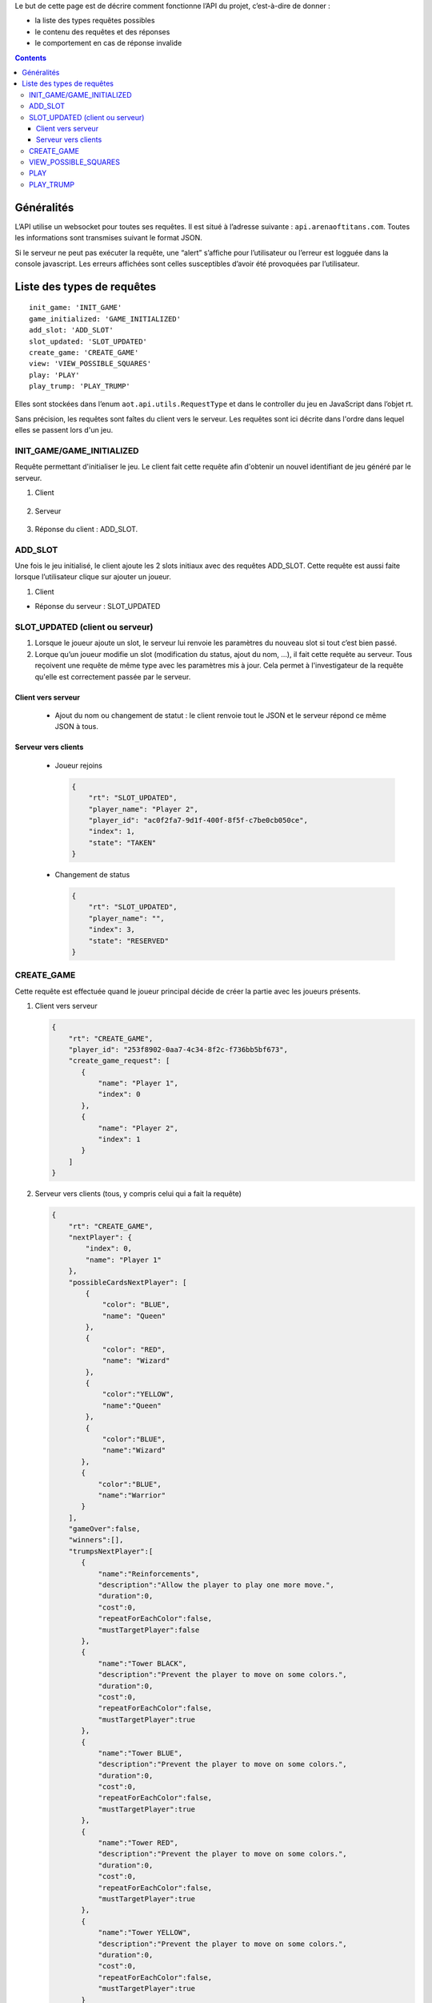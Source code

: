 Le but de cette page est de décrire comment fonctionne l’API du projet,
c’est-à-dire de donner :

-  la liste des types requêtes possibles
-  le contenu des requêtes et des réponses
-  le comportement en cas de réponse invalide

.. contents::


Généralités
===========

L’API utilise un websocket pour toutes ses requêtes. Il est situé à l’adresse
suivante : ``api.arenaoftitans.com``. Toutes les informations sont transmises
suivant le format JSON.

Si le serveur ne peut pas exécuter la requête, une “alert” s’affiche pour
l’utilisateur ou l’erreur est logguée dans la console javascript.  Les erreurs
affichées sont celles susceptibles d’avoir été provoquées par l’utilisateur.


Liste des types de requêtes
===========================

::

    init_game: 'INIT_GAME'
    game_initialized: 'GAME_INITIALIZED'
    add_slot: 'ADD_SLOT'
    slot_updated: 'SLOT_UPDATED'
    create_game: 'CREATE_GAME'
    view: 'VIEW_POSSIBLE_SQUARES'
    play: 'PLAY'
    play_trump: 'PLAY_TRUMP'

Elles sont stockées dans l’enum ``aot.api.utils.RequestType`` et dans le
controller du jeu en JavaScript dans l’objet rt.

Sans précision, les requêtes sont faîtes du client vers le serveur. Les requêtes
sont ici décrite dans l'ordre dans lequel elles se passent lors d'un jeu.

INIT_GAME/GAME_INITIALIZED
--------------------------

Requête permettant d'initialiser le jeu. Le client fait cette requête afin
d'obtenir un nouvel identifiant de jeu généré par le serveur.

1. Client

  .. literalinclude:: api/requests/init_game.json
     :language: json
     :linenos:

2. Serveur

  .. literalinclude:: api/responses/init_game.json
     :language: json
     :linenos:

3.  Réponse du client : ADD_SLOT.

ADD_SLOT
--------

Une fois le jeu initialisé, le client ajoute les 2 slots initiaux avec des
requêtes ADD_SLOT. Cette requête est aussi faite lorsque l’utilisateur clique
sur ajouter un joueur.

1. Client

   .. literalinclude:: api/requests/add_slot.json
      :language: json
      :linenos:

-  Réponse du serveur : SLOT_UPDATED

   .. literalinclude:: api/responses/add_slot.json
      :language: json
      :linenos:

SLOT_UPDATED (client ou serveur)
--------------------------------

#. Lorsque le joueur ajoute un slot, le serveur lui renvoie les paramètres du
   nouveau slot si tout c’est bien passé.
#. Lorque qu’un joueur modifie un slot (modification du status, ajout du nom,
   …), il fait cette requête au serveur. Tous reçoivent une requête de même type
   avec les paramètres mis à jour. Cela permet à l'investigateur de la requête
   qu'elle est correctement passée par le serveur.

Client vers serveur
~~~~~~~~~~~~~~~~~~~

   -  Ajout du nom ou changement de statut : le client renvoie tout le JSON et
      le serveur répond ce même JSON à tous.

      .. literalinclude:: api/requests/update_slot.json
         :language: json
         :linenos:


Serveur vers clients
~~~~~~~~~~~~~~~~~~~~

   -  Joueur rejoins

      .. sourcecode:: json

	 {
	     "rt": "SLOT_UPDATED",
	     "player_name": "Player 2",
	     "player_id": "ac0f2fa7-9d1f-400f-8f5f-c7be0cb050ce",
	     "index": 1,
	     "state": "TAKEN"
	 }

   -  Changement de status

      .. sourcecode:: json

	 {
	     "rt": "SLOT_UPDATED",
	     "player_name": "",
	     "index": 3,
	     "state": "RESERVED"
	 }

CREATE\_GAME
------------

Cette requête est effectuée quand le joueur principal décide de créer la partie
avec les joueurs présents.

#. Client vers serveur

   .. sourcecode:: json

      {
          "rt": "CREATE_GAME",
	  "player_id": "253f8902-0aa7-4c34-8f2c-f736bb5bf673",
	  "create_game_request": [
	     {
	         "name": "Player 1",
		 "index": 0
	     },
	     {
	         "name": "Player 2",
		 "index": 1
	     }
	  ]
      }

#. Serveur vers clients (tous, y compris celui qui a fait la requête)

   .. sourcecode:: json

      {
          "rt": "CREATE_GAME",
	  "nextPlayer": {
	      "index": 0,
	      "name": "Player 1"
	  },
	  "possibleCardsNextPlayer": [
	      {
	          "color": "BLUE",
		  "name": "Queen"
	      },
	      {
	          "color": "RED",
		  "name": "Wizard"
	      },
	      {
                  "color":"YELLOW",
		  "name":"Queen"
	      },
	      {
                  "color":"BLUE",
		  "name":"Wizard"
	     },
	     {
	         "color":"BLUE",
		 "name":"Warrior"
	     }
	  ],
	  "gameOver":false,
	  "winners":[],
	  "trumpsNextPlayer":[
	     {
	         "name":"Reinforcements",
		 "description":"Allow the player to play one more move.",
		 "duration":0,
		 "cost":0,
		 "repeatForEachColor":false,
		 "mustTargetPlayer":false
	     },
	     {
                 "name":"Tower BLACK",
		 "description":"Prevent the player to move on some colors.",
		 "duration":0,
		 "cost":0,
		 "repeatForEachColor":false,
		 "mustTargetPlayer":true
	     },
	     {
	         "name":"Tower BLUE",
		 "description":"Prevent the player to move on some colors.",
		 "duration":0,
		 "cost":0,
		 "repeatForEachColor":false,
		 "mustTargetPlayer":true
	     },
	     {
                 "name":"Tower RED",
		 "description":"Prevent the player to move on some colors.",
		 "duration":0,
		 "cost":0,
		 "repeatForEachColor":false,
		 "mustTargetPlayer":true
	     },
	     {
                 "name":"Tower YELLOW",
		 "description":"Prevent the player to move on some colors.",
		 "duration":0,
		 "cost":0,
		 "repeatForEachColor":false,
		 "mustTargetPlayer":true
	     }
	  ],
	  "players": [
	     {
                 "index":0,
		 "name":"Player 1"
	     },
	     {
                 "index":1,
		 "name":"Player 2"
	     }
	  ],
	  "trumps": [
	     {
                 "playerIndex":0,
		 "playerName":"Player 1",
		 "trumpNames": []
	     },
	     {
                 "playerIndex":1,
		 "playerName":"Player 2",
		 "trumpNames":[]
	     }
	  ]
      }


VIEW_POSSIBLE_SQUARES
---------------------

Cette requête est effectée lorsqu’un joueur clique sur une carte et pour la
réponse du serveur.

#. Client

   .. sourcecode:: json

      {
          "rt":"VIEW_POSSIBLE_SQUARES",
	  "player_id":"39272e3f-2616-493a-a1a1-fed24a355f22",
	  "play_request": {
	     "card_name":"King",
	     "card_color":"RED"
	  }
      }

#. Réponse serveur (à tous)

   .. sourcecode:: json

      {
          "possible_squares": [
	     "square-0-7"
	  ],
	  "rt":"VIEW_POSSIBLE_SQUARES"
      }

PLAY
----

Cette requête est effectuée lorsqu’un joueur clique sur une case sur laquelle il
peut se déplacer, s’il passe son tour ou s’il se défausse d’une carte.

-  Déplacement :

   #. Client

      .. sourcecode:: json

	 {
	      "rt": "PLAY",
	      "player_id":"39272e3f-2616-493a-a1a1-fed24a355f22",
	      "play_request": {
	          "card_name": "King",
		  "card_color": "RED",
		  "x": 0,
		  "y": 7
	      }
	 }

   #. Réponse serveur

      .. sourcecode:: json

	 {
	     "newSquare": {
	         "x": 0,
		 "y": 7
	     },
	     "nextPlayer": {
	          "index": 0,
		  "name": "Player 1"
	     },
	     "possibleCardsNextPlayer": [
		{
		    "color": "RED",
		    "name": "Bishop"
		},
		{
		    "color": "BLACK",
		    "name": "Bishop"
		},
		{
		    "color": "BLUE",
		    "name": "Knight"
		},
		{
		    "color": "RED",
		    "name": "Warrior"
		}
	     ],
	     "gameOver": false,
	     "winners": [],
	     "trumpsNextPlayer":[
		{
                   "name": "Reinforcements",
		   "description": "Allow the player to play one more move.",
		   "duration": 0,
		   "cost": 0,
		   "repeatForEachColor": false,
		   "mustTargetPlayer": false
		},
		{
         	   "name":"Tower BLACK",
		   "description":"Prevent the player to move on some colors.",
		   "duration":0,
		   "cost":0,
		   "repeatForEachColor":false,
		   "mustTargetPlayer":true
		},
		{
	          "name":"Tower BLUE",
		  "description":"Prevent the player to move on some colors.",
		  "duration":0,
		  "cost":0,
		  "repeatForEachColor":false,
		  "mustTargetPlayer":true
		},
		{
		  "name":"Tower RED",
	          "description":"Prevent the player to move on some colors.",
		  "duration":0,
		  "cost":0,
		  "repeatForEachColor":false,
		  "mustTargetPlayer":true
		},
		{
		  "name":"Tower YELLOW",
		  "description":"Prevent the player to move on some colors.",
		  "duration":0,
		  "cost":0,
		  "repeatForEachColor":false,
		  "mustTargetPlayer":true
		}
	     ],
	     "players":[
		{
		  "index":0,
		  "name":"Player 1"
		},
		{
		  "index":1,
		  "name":"Player 2"
		},
		{
	          "index":2,
		  "name":"Player 3"
		}
	     ],
	     "trumps": [
		{
		  "playerIndex":0,
		  "playerName":"Player 1",
		  "trumpNames":[]
		},
		{
		  "playerIndex":1,
		  "playerName":"Player 2",
		  "trumpNames":[]
		},
		{
		  "playerIndex":2,
		  "playerName":"Player 3",
		  "trumpNames":[]
		}
	     ],
	     "rt":"PLAY"
	 }

-  Passe son tour

   #. Client

      .. sourcecode:: json

	 {
		"rt":"PLAY",
		"player_id":"253f8902-0aa7-4c34-8f2c-f736bb5bf673",
		"play_request":{
		    "pass":true
		}
	 }

   #. Réponse serveur : idem

-  Défausse

   #. Client

      .. sourcecode:: json

	 {
		"rt":"PLAY",
		"player_id":"39272e3f-2616-493a-a1a1-fed24a355f22",
		"play_request": {
		    "discard":true,
		    "card_name":"Warrior",
		    "card_color":"RED"
		}
	 }

   #. Réponse server : idem

PLAY_TRUMP
----------

Cette requête est effectuée lorsqu’un joueur joue un atout et pour la réponse du
serveur.

-  Atout qui n’a pas besoin d’avoir un joueur cible

   #. Client

      .. sourcecode:: json

	 {
		"rt":"PLAY_TRUMP",
		"player_id":"253f8902-0aa7-4c34-8f2c-f736bb5bf673",
		"trump_request":{
		    "target_index":null,
		    "name":"Reinforcements"
		}
	 }

   #. Réponse du serveur

      .. sourcecode:: json

	 {
		"rt":"PLAY_TRUMP",
		"play_trump":[
		  {
		      "playerIndex":0,
		      "playerName":"Player 1",
		      "trumpNames":["Reinforcements"]
		  },
		  {
		      "playerIndex":1,
		      "playerName":"Player 2",
		      "trumpNames":[]
		  }
		]
	 }

- Atout qui doit avoir un joueur cible

  #. Client

     .. sourcecode:: json

	{
	       "rt":"PLAY_TRUMP",
	       "player_id":"253f8902-0aa7-4c34-8f2c-f736bb5bf673",
	       "trump_request":{
	           "target_index":1,
		   "name":"Tower BLACK"
	       }
	}

   #. Réponse du serveur

      .. sourcecode:: json

	 {
		"rt":"PLAY_TRUMP",
		"play_trump":[
		  {
		      "playerIndex":0,
		      "playerName":"Player 1",
		      "trumpNames":["Reinforcements"]
		  },
		  {
		      "playerIndex":1,
		      "playerName":"Player 2",
		      "trumpNames":["Tower BLACK"]
		  }
		]
	 }
